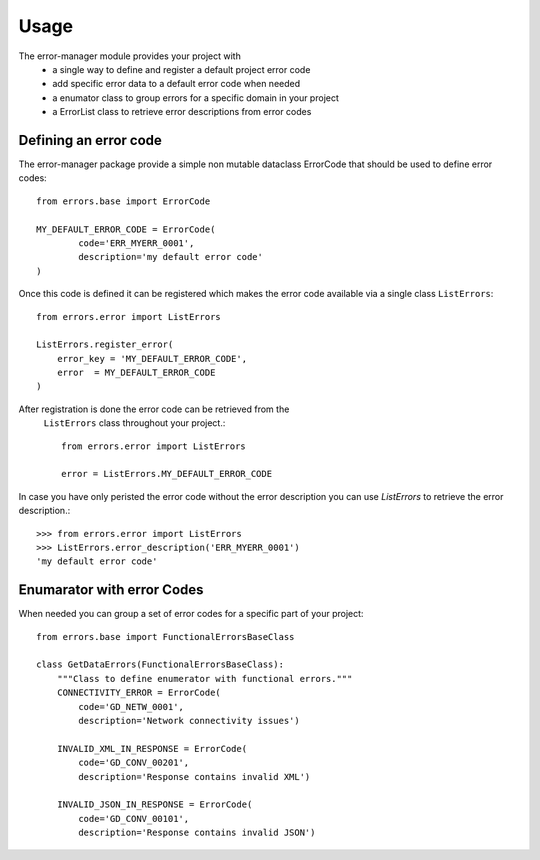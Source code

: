 =====
Usage
=====
The error-manager module provides your project with
	- a single way to define and register a default project error code
	- add specific error data to a default error code when needed
	- a enumator class to group errors for a specific domain in your project
	- a ErrorList class to retrieve error descriptions from error codes


Defining an error code
----------------------

The error-manager package provide a simple non mutable dataclass ErrorCode
that should be used to define error codes::

	from errors.base import ErrorCode

	MY_DEFAULT_ERROR_CODE = ErrorCode(
		code='ERR_MYERR_0001',
		description='my default error code'
	)

Once this code is defined it can be registered which makes the error code
available via a single class ``ListErrors``::

	from errors.error import ListErrors

	ListErrors.register_error(
	    error_key = 'MY_DEFAULT_ERROR_CODE',
	    error  = MY_DEFAULT_ERROR_CODE
	)

After registration is done the error code can be retrieved from the
 ``ListErrors`` class throughout your project.::

	 from errors.error import ListErrors

	 error = ListErrors.MY_DEFAULT_ERROR_CODE

In case you have only peristed the error code without the error description
you can use `ListErrors` to retrieve the error description.::

	>>> from errors.error import ListErrors
	>>> ListErrors.error_description('ERR_MYERR_0001')
	'my default error code'

Enumarator with error Codes
---------------------------

When needed you can group a set of error codes for a specific part of your
project::

	from errors.base import FunctionalErrorsBaseClass

	class GetDataErrors(FunctionalErrorsBaseClass):
	    """Class to define enumerator with functional errors."""
	    CONNECTIVITY_ERROR = ErrorCode(
	        code='GD_NETW_0001',
	        description='Network connectivity issues')

	    INVALID_XML_IN_RESPONSE = ErrorCode(
	        code='GD_CONV_00201',
	        description='Response contains invalid XML')

	    INVALID_JSON_IN_RESPONSE = ErrorCode(
	        code='GD_CONV_00101',
	        description='Response contains invalid JSON')

	




